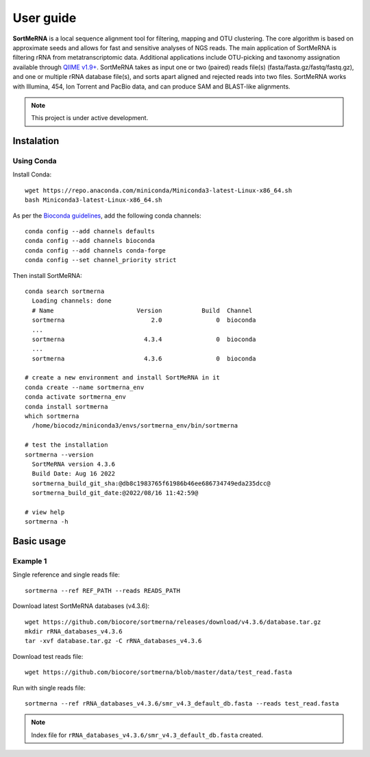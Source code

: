 ==========
User guide
==========

**SortMeRNA** is a local sequence alignment tool for filtering, mapping and OTU clustering. The core algorithm is based on approximate seeds and allows for fast and sensitive analyses of NGS reads. The main application of SortMeRNA is filtering rRNA from metatranscriptomic data. Additional applications include OTU-picking and taxonomy assignation available through `QIIME v1.9+
<http://qiime.org>`_. SortMeRNA takes as input one or two (paired) reads file(s) (fasta/fasta.gz/fastq/fastq.gz), and one or multiple rRNA database file(s), and sorts apart aligned and rejected reads into two files. SortMeRNA works with Illumina, 454, Ion Torrent and PacBio data, and can produce SAM and BLAST-like alignments.

.. note::
   
   This project is under active development.

Instalation
==========

Using Conda
-----------

Install Conda::

   wget https://repo.anaconda.com/miniconda/Miniconda3-latest-Linux-x86_64.sh
   bash Miniconda3-latest-Linux-x86_64.sh

As per the `Bioconda guidelines
<https://bioconda.github.io/>`_, add the following conda channels::

   conda config --add channels defaults
   conda config --add channels bioconda
   conda config --add channels conda-forge
   conda config --set channel_priority strict

Then install SortMeRNA::

   conda search sortmerna
     Loading channels: done
     # Name                       Version           Build  Channel
     sortmerna                        2.0               0  bioconda
     ...
     sortmerna                      4.3.4               0  bioconda
     ...
     sortmerna                      4.3.6               0  bioconda

   # create a new environment and install SortMeRNA in it
   conda create --name sortmerna_env
   conda activate sortmerna_env
   conda install sortmerna
   which sortmerna
     /home/biocodz/miniconda3/envs/sortmerna_env/bin/sortmerna

   # test the installation
   sortmerna --version
     SortMeRNA version 4.3.6
     Build Date: Aug 16 2022
     sortmerna_build_git_sha:@db8c1983765f61986b46ee686734749eda235dcc@
     sortmerna_build_git_date:@2022/08/16 11:42:59@

   # view help
   sortmerna -h

Basic usage
===========

Example 1
---------

Single reference and single reads file::

   sortmerna --ref REF_PATH --reads READS_PATH

Download latest SortMeRNA databases (v4.3.6)::

   wget https://github.com/biocore/sortmerna/releases/download/v4.3.6/database.tar.gz
   mkdir rRNA_databases_v4.3.6
   tar -xvf database.tar.gz -C rRNA_databases_v4.3.6

Download test reads file::

   wget https://github.com/biocore/sortmerna/blob/master/data/test_read.fasta

Run with single reads file::

   sortmerna --ref rRNA_databases_v4.3.6/smr_v4.3_default_db.fasta --reads test_read.fasta

.. note::
   
   Index file for ``rRNA_databases_v4.3.6/smr_v4.3_default_db.fasta`` created.
